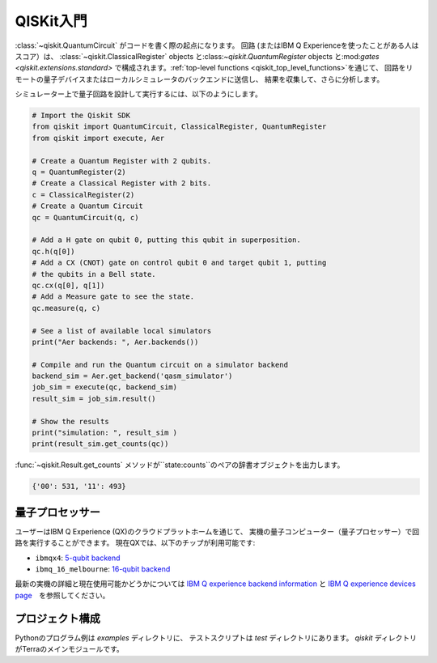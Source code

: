 QISKit入門
==========

:class:`~qiskit.QuantumCircuit` がコードを書く際の起点になります。
回路 (またはIBM Q Experienceを使ったことがある人はスコア）は、 :class:`~qiskit.ClassicalRegister` objects
と:class:`~qiskit.QuantumRegister` objects と:mod:`gates <qiskit.extensions.standard>`
で構成されます。:ref:`top-level functions <qiskit_top_level_functions>`を通じて、
回路をリモートの量子デバイスまたはローカルシミュレータのバックエンドに送信し、
結果を収集して、さらに分析します。

シミュレーター上で量子回路を設計して実行するには、以下のようにします。

.. code-block:: python

    # Import the Qiskit SDK
    from qiskit import QuantumCircuit, ClassicalRegister, QuantumRegister
    from qiskit import execute, Aer

    # Create a Quantum Register with 2 qubits.
    q = QuantumRegister(2)
    # Create a Classical Register with 2 bits.
    c = ClassicalRegister(2)
    # Create a Quantum Circuit
    qc = QuantumCircuit(q, c)

    # Add a H gate on qubit 0, putting this qubit in superposition.
    qc.h(q[0])
    # Add a CX (CNOT) gate on control qubit 0 and target qubit 1, putting
    # the qubits in a Bell state.
    qc.cx(q[0], q[1])
    # Add a Measure gate to see the state.
    qc.measure(q, c)

    # See a list of available local simulators
    print("Aer backends: ", Aer.backends())

    # Compile and run the Quantum circuit on a simulator backend
    backend_sim = Aer.get_backend('qasm_simulator')
    job_sim = execute(qc, backend_sim)
    result_sim = job_sim.result()

    # Show the results
    print("simulation: ", result_sim )
    print(result_sim.get_counts(qc))

:func:`~qiskit.Result.get_counts` メソッドが``state:counts``のペアの辞書オブジェクトを出力します。

.. code-block:: python

    {'00': 531, '11': 493}

量子プロセッサー
----------------

ユーザーはIBM Q Experience (QX)のクラウドプラットホームを通じて、
実機の量子コンピューター（量子プロセッサー）で回路を実行することができます。
現在QXでは、以下のチップが利用可能です:

-   ``ibmqx4``: `5-qubit backend <https://ibm.biz/qiskit-ibmqx4>`_

-   ``ibmq_16_melbourne``: `16-qubit backend <https://github.com/Qiskit/qiskit-backend-information/tree/master/backends/melbourne/V1>`_

最新の実機の詳細と現在使用可能かどうかについては
`IBM Q experience backend information <https://github.com/Qiskit/ibmqx-backend-information>`_
と `IBM Q experience devices page <https://quantumexperience.ng.bluemix.net/qx/devices>`_　を参照してください。

プロジェクト構成
----------------

Pythonのプログラム例は *examples* ディレクトリに、
テストスクリプトは *test* ディレクトリにあります。
*qiskit* ディレクトリがTerraのメインモジュールです。
